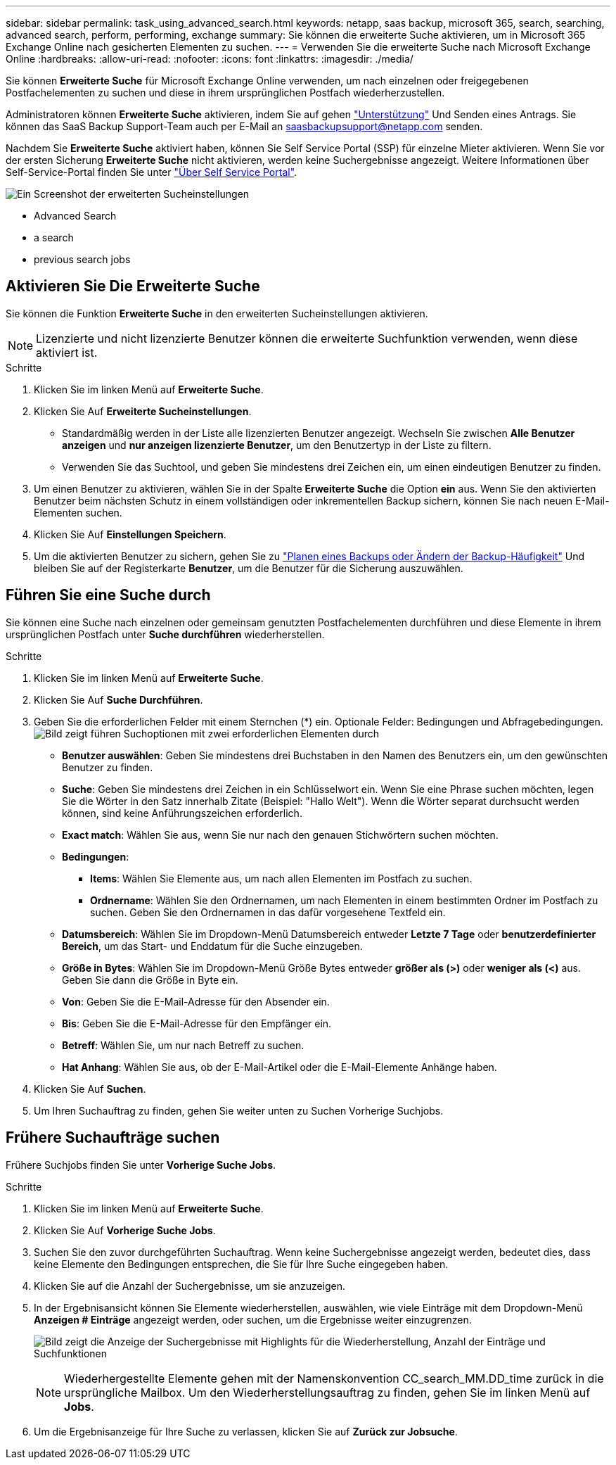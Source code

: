---
sidebar: sidebar 
permalink: task_using_advanced_search.html 
keywords: netapp, saas backup, microsoft 365, search, searching, advanced search, perform, performing, exchange 
summary: Sie können die erweiterte Suche aktivieren, um in Microsoft 365 Exchange Online nach gesicherten Elementen zu suchen. 
---
= Verwenden Sie die erweiterte Suche nach Microsoft Exchange Online
:hardbreaks:
:allow-uri-read: 
:nofooter: 
:icons: font
:linkattrs: 
:imagesdir: ./media/


[role="lead"]
Sie können *Erweiterte Suche* für Microsoft Exchange Online verwenden, um nach einzelnen oder freigegebenen Postfachelementen zu suchen und diese in ihrem ursprünglichen Postfach wiederherzustellen.

Administratoren können *Erweiterte Suche* aktivieren, indem Sie auf gehen link:https://mysupport.netapp.com/["Unterstützung"] Und Senden eines Antrags. Sie können das SaaS Backup Support-Team auch per E-Mail an saasbackupsupport@netapp.com senden.

Nachdem Sie *Erweiterte Suche* aktiviert haben, können Sie Self Service Portal (SSP) für einzelne Mieter aktivieren. Wenn Sie vor der ersten Sicherung *Erweiterte Suche* nicht aktivieren, werden keine Suchergebnisse angezeigt. Weitere Informationen über Self-Service-Portal finden Sie unter link:reference_about_ssp.html["Über Self Service Portal"].

image:advanced_search_settings_exchange.png["Ein Screenshot der erweiterten Sucheinstellungen"]

*  Advanced Search
*  a search
*  previous search jobs




== Aktivieren Sie Die Erweiterte Suche

Sie können die Funktion *Erweiterte Suche* in den erweiterten Sucheinstellungen aktivieren.


NOTE: Lizenzierte und nicht lizenzierte Benutzer können die erweiterte Suchfunktion verwenden, wenn diese aktiviert ist.

.Schritte
. Klicken Sie im linken Menü auf *Erweiterte Suche*.
. Klicken Sie Auf *Erweiterte Sucheinstellungen*.
+
** Standardmäßig werden in der Liste alle lizenzierten Benutzer angezeigt. Wechseln Sie zwischen *Alle Benutzer anzeigen* und *nur anzeigen lizenzierte Benutzer*, um den Benutzertyp in der Liste zu filtern.
** Verwenden Sie das Suchtool, und geben Sie mindestens drei Zeichen ein, um einen eindeutigen Benutzer zu finden.


. Um einen Benutzer zu aktivieren, wählen Sie in der Spalte *Erweiterte Suche* die Option *ein* aus. Wenn Sie den aktivierten Benutzer beim nächsten Schutz in einem vollständigen oder inkrementellen Backup sichern, können Sie nach neuen E-Mail-Elementen suchen.
. Klicken Sie Auf *Einstellungen Speichern*.
. Um die aktivierten Benutzer zu sichern, gehen Sie zu link:task_scheduling_backup_or_changing_frequency.html["Planen eines Backups oder Ändern der Backup-Häufigkeit"] Und bleiben Sie auf der Registerkarte *Benutzer*, um die Benutzer für die Sicherung auszuwählen.




== Führen Sie eine Suche durch

Sie können eine Suche nach einzelnen oder gemeinsam genutzten Postfachelementen durchführen und diese Elemente in ihrem ursprünglichen Postfach unter *Suche durchführen* wiederherstellen.

.Schritte
. Klicken Sie im linken Menü auf *Erweiterte Suche*.
. Klicken Sie Auf *Suche Durchführen*.
. Geben Sie die erforderlichen Felder mit einem Sternchen (*) ein. Optionale Felder: Bedingungen und Abfragebedingungen.image:advanced_search_box.png["Bild zeigt führen Suchoptionen mit zwei erforderlichen Elementen durch"]
+
** *Benutzer auswählen*: Geben Sie mindestens drei Buchstaben in den Namen des Benutzers ein, um den gewünschten Benutzer zu finden.
** *Suche*: Geben Sie mindestens drei Zeichen in ein Schlüsselwort ein. Wenn Sie eine Phrase suchen möchten, legen Sie die Wörter in den Satz innerhalb Zitate (Beispiel: "Hallo Welt"). Wenn die Wörter separat durchsucht werden können, sind keine Anführungszeichen erforderlich.
** *Exact match*: Wählen Sie aus, wenn Sie nur nach den genauen Stichwörtern suchen möchten.
** *Bedingungen*:
+
*** *Items*: Wählen Sie Elemente aus, um nach allen Elementen im Postfach zu suchen.
*** *Ordnername*: Wählen Sie den Ordnernamen, um nach Elementen in einem bestimmten Ordner im Postfach zu suchen. Geben Sie den Ordnernamen in das dafür vorgesehene Textfeld ein.


** *Datumsbereich*: Wählen Sie im Dropdown-Menü Datumsbereich entweder *Letzte 7 Tage* oder *benutzerdefinierter Bereich*, um das Start- und Enddatum für die Suche einzugeben.
** *Größe in Bytes*: Wählen Sie im Dropdown-Menü Größe Bytes entweder *größer als (>)* oder *weniger als (<)* aus. Geben Sie dann die Größe in Byte ein.
** *Von*: Geben Sie die E-Mail-Adresse für den Absender ein.
** *Bis*: Geben Sie die E-Mail-Adresse für den Empfänger ein.
** *Betreff*: Wählen Sie, um nur nach Betreff zu suchen.
** *Hat Anhang*: Wählen Sie aus, ob der E-Mail-Artikel oder die E-Mail-Elemente Anhänge haben.


. Klicken Sie Auf *Suchen*.
. Um Ihren Suchauftrag zu finden, gehen Sie weiter unten zu Suchen Vorherige Suchjobs.




== Frühere Suchaufträge suchen

Frühere Suchjobs finden Sie unter *Vorherige Suche Jobs*.

.Schritte
. Klicken Sie im linken Menü auf *Erweiterte Suche*.
. Klicken Sie Auf *Vorherige Suche Jobs*.
. Suchen Sie den zuvor durchgeführten Suchauftrag. Wenn keine Suchergebnisse angezeigt werden, bedeutet dies, dass keine Elemente den Bedingungen entsprechen, die Sie für Ihre Suche eingegeben haben.
. Klicken Sie auf die Anzahl der Suchergebnisse, um sie anzuzeigen.
. In der Ergebnisansicht können Sie Elemente wiederherstellen, auswählen, wie viele Einträge mit dem Dropdown-Menü *Anzeigen # Einträge* angezeigt werden, oder suchen, um die Ergebnisse weiter einzugrenzen.
+
image:search_results_display_view.png["Bild zeigt die Anzeige der Suchergebnisse mit Highlights für die Wiederherstellung, Anzahl der Einträge und Suchfunktionen"]

+

NOTE: Wiederhergestellte Elemente gehen mit der Namenskonvention CC_search_MM.DD_time zurück in die ursprüngliche Mailbox. Um den Wiederherstellungsauftrag zu finden, gehen Sie im linken Menü auf *Jobs*.

. Um die Ergebnisanzeige für Ihre Suche zu verlassen, klicken Sie auf *Zurück zur Jobsuche*.

